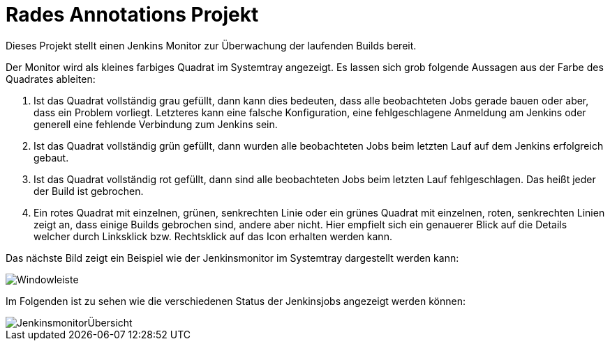 # Rades Annotations Projekt

Dieses Projekt stellt einen Jenkins Monitor zur Überwachung der laufenden Builds bereit.

Der Monitor wird als kleines farbiges Quadrat im Systemtray angezeigt. Es lassen sich grob
folgende Aussagen aus der Farbe des Quadrates ableiten:

1. Ist das Quadrat vollständig grau gefüllt, dann kann dies bedeuten, dass alle beobachteten Jobs gerade bauen oder
aber, dass ein Problem vorliegt. Letzteres kann eine falsche Konfiguration, eine fehlgeschlagene Anmeldung am Jenkins
oder generell eine fehlende Verbindung zum Jenkins sein.
2. Ist das Quadrat vollständig grün gefüllt, dann wurden alle beobachteten Jobs beim letzten Lauf auf
dem Jenkins erfolgreich gebaut.
3. Ist das Quadrat vollständig rot gefüllt, dann sind alle beobachteten Jobs beim letzten Lauf fehlgeschlagen.
Das heißt jeder der Build ist gebrochen.
4. Ein rotes Quadrat mit einzelnen, grünen, senkrechten Linie oder ein grünes Quadrat mit einzelnen,
roten, senkrechten Linien zeigt an, dass einige Builds gebrochen sind, andere aber nicht. Hier empfielt
sich ein genauerer Blick auf die Details welcher durch Linksklick bzw. Rechtsklick auf das Icon
erhalten werden kann.

Das nächste Bild zeigt ein Beispiel wie der Jenkinsmonitor im Systemtray dargestellt werden kann:

image::images/Windowleiste.png[]

Im Folgenden ist zu sehen wie die verschiedenen Status der Jenkinsjobs
angezeigt werden können:

image::images/JenkinsmonitorÜbersicht.png[]




